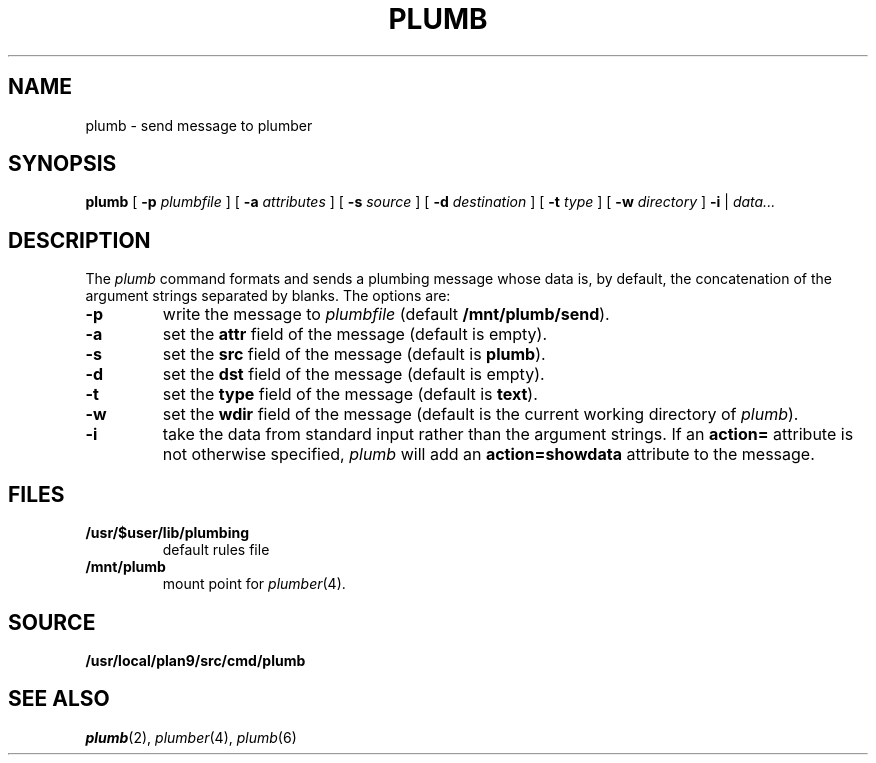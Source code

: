 .TH PLUMB 1
.SH NAME
plumb \- send message to plumber
.SH SYNOPSIS
.B plumb
[
.B -p
.I plumbfile
] [
.B -a
.I attributes
] [
.B -s
.I source
] [
.B -d
.I destination
] [
.B -t
.I type
] [
.B -w
.I directory
]
.B -i
|
.I data...
.SH DESCRIPTION
The
.I plumb
command formats and sends a plumbing message whose data
is, by default, the concatenation of the argument strings separated by blanks.
The options are:
.TP
.B -p
write the message to
.I plumbfile
(default
.BR /mnt/plumb/send ).
.TP
.B -a
set the
.B attr
field of the message (default is empty).
.TP
.B -s
set the
.B src
field of the message (default is
.BR plumb ).
.TP
.B -d
set the
.B dst
field of the message (default is empty).
.TP
.B -t
set the
.B type
field of the message (default is
.BR text ).
.TP
.B -w
set the
.B wdir
field of the message (default is the current working directory of
.IR plumb ).
.TP
.B -i
take the data from standard input rather than the argument strings.
If an
.B action=
attribute is not otherwise specified,
.I plumb
will add an
.B action=showdata
attribute to the message.
.SH FILES
.TF /usr/$user/lib/plumbing
.TP
.B /usr/$user/lib/plumbing
default rules file
.TP
.B /mnt/plumb
mount point for
.IR plumber (4).
.SH SOURCE
.B /usr/local/plan9/src/cmd/plumb
.SH "SEE ALSO"
.IR plumb (2),
.IR plumber (4),
.IR plumb (6)
